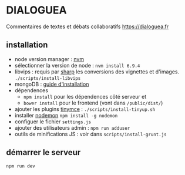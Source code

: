 
* DIALOGUEA
Commentaires de textes et débats collaboratifs
[[https://dialoguea.fr]]

** installation

- node version manager : [[https://github.com/creationix/nvm][nvm]]
- sélectionner la version de node :
  =nvm install 6.9.4=
- libvips :
  requis par [[https://github.com/lovell/sharp.git][sharp]] les conversions des vignettes et d'images. 
  =./scripts/install-libvips=
- mongoDB : [[https://docs.mongodb.com/manual/administration/install-on-linux/][guide d'installation]]
- dépendences
  + =npm install= pour les dépendences côté serveur et
  + =bower install= pour le frontend (vont dans =/public/dist/=)
- ajouter les plugins [[https://www.tinymce.com/][tinymce]] : =./scripts/install-tinyup.sh=
- installer [[https://github.com/remy/nodemon][nodemon]]
  =npm install -g nodemon=
- configuer le fichier =settings.js=
- ajouter des utilisateurs admin : =npm run adduser=
- outils de minifications JS : voir dans =scripts/install-grunt.js=

** démarrer le serveur
  =npm run dev=



